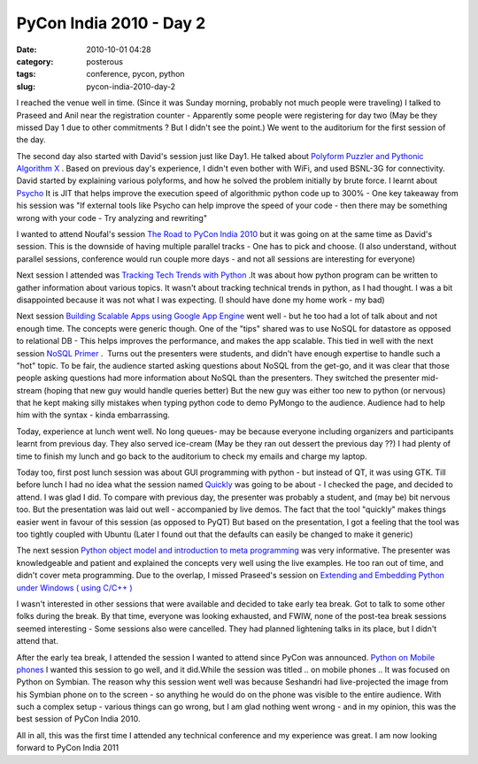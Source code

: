 PyCon India 2010 - Day 2
########################
:date: 2010-10-01 04:28
:category: posterous
:tags: conference, pycon, python
:slug: pycon-india-2010-day-2


I reached the venue well in time. (Since it was Sunday morning, probably not much people were traveling) I talked to Praseed and Anil near the registration counter - Apparently some people were registering for day two (May be they missed Day 1 due to other commitments ? But I didn\'t see the point.) We went to the auditorium for the first session of the day. 

The second day also started with David\'s session just like Day1. He talked about `Polyform Puzzler and Pythonic Algorithm X`_ . Based on previous day\'s experience, I didn\'t even bother with WiFi, and used BSNL-3G for connectivity. David started by explaining various polyforms, and how he solved the problem initially by brute force. I learnt about Psycho_  It is JIT that helps improve the execution speed of algorithmic python code up to 300% - One key takeaway from his session was \"If external tools like Psycho can help improve the speed of your code - then there may be something wrong with your code - Try analyzing and rewriting\"

I wanted to attend Noufal\'s session `The Road to PyCon India 2010`_  but it was going on at the same time as David\'s session. This is the downside of having multiple parallel tracks - One has to pick and choose. (I also understand, without parallel sessions, conference would run couple more days - and not all sessions are interesting for everyone) 

Next session I attended was `Tracking Tech Trends with Python`_  .It was about how python program can be written to gather information about various topics. It wasn\'t about tracking technical trends in python, as I had thought. I was a bit disappointed because it was not what I was expecting. (I should have done my home work - my bad)

Next session `Building Scalable Apps using Google App Engine`_  went well - but he too had a lot of talk about and not enough time. The concepts were generic though. One of the \"tips\" shared was to use NoSQL for datastore as opposed to relational DB - This helps improves the performance, and makes the app scalable. This tied in well with the next session `NoSQL Primer`_  .  Turns out the presenters were students, and didn\'t have enough expertise to handle such a \"hot\" topic. To be fair, the audience started asking questions about NoSQL from the get-go, and it was clear that those people asking questions had more information about NoSQL than the presenters. They switched the presenter mid-stream (hoping that new guy would handle queries better) But the new guy was either too new to python (or nervous) that he kept making silly mistakes when typing python code to demo PyMongo to the audience. Audience had to help him with the syntax - kinda embarrassing.

Today, experience at lunch went well. No long queues- may be because everyone including organizers and participants learnt from previous day. They also served ice-cream (May be they ran out dessert the previous day ??) I had plenty of time to finish my lunch and go back to the auditorium to check my emails and charge my laptop. 

Today too, first post lunch session was about GUI programming with python - but instead of QT, it was using GTK. Till before lunch I had no idea what the session named Quickly_  was going to be about - I checked the page, and decided to attend. I was glad I did. To compare with previous day, the presenter was probably a student, and (may be) bit nervous too. But the presentation was laid out well - accompanied by live demos. The fact that the tool \"quickly\" makes things easier went in favour of this session (as opposed to PyQT) But based on the presentation, I got a feeling that the tool was too tightly coupled with Ubuntu (Later I found out that the defaults can easily be changed to make it generic)

The next session `Python object model and introduction to meta programming`_  was very informative. The presenter was knowledgeable and patient and explained the concepts very well using the live examples. He too ran out of time, and didn\'t cover meta programming. Due to the overlap, I missed Praseed\'s session on `Extending and Embedding Python under Windows ( using C/C++ )`_ 

I wasn\'t interested in other sessions that were available and decided to take early tea break. Got to talk to some other folks during the break. By that time, everyone was looking exhausted, and FWIW, none of the post-tea break sessions seemed interesting - Some sessions also were cancelled. They had planned lightening talks in its place, but I didn\'t attend that. 

After the early tea break, I attended the session I wanted to attend since PyCon was announced. `Python on Mobile phones`_  I wanted this session to go well, and it did.While the session was titled .. on mobile phones .. It was focused on Python on Symbian. The reason why this session went well was because Seshandri had live-projected the image from his Symbian phone on to the screen - so anything he would do on the phone was visible to the entire audience. With such a complex setup - various things can go wrong, but I am glad nothing went wrong - and in my opinion, this was the best session of PyCon India 2010.

All in all, this was the first time I attended any technical conference and my experience was great. I am now looking forward to PyCon India 2011

.. _Polyform Puzzler and Pythonic Algorithm X: http://in.pycon.org/2010/talks/70-polyform-puzzler-and-a-pythonic-algorithm-x
.. _Psycho: http://psyco.sourceforge.net/
.. _The Road to PyCon India 2010: http://in.pycon.org/2010/talks/9
.. _Tracking Tech Trends with Python: http://in.pycon.org/2010/talks/30
.. _Building Scalable Apps using Google App Engine: http://in.pycon.org/2010/talks/5
.. _NoSQL Primer: http://in.pycon.org/2010/talks/29
.. _Quickly: http://in.pycon.org/2010/talks/53
.. _Python object model and introduction to meta programming: http://in.pycon.org/2010/talks/13
.. _Extending and Embedding Python under Windows ( using C/C++ ): http://in.pycon.org/2010/talks/21
.. _Python on Mobile phones: http://in.pycon.org/2010/talks/34

